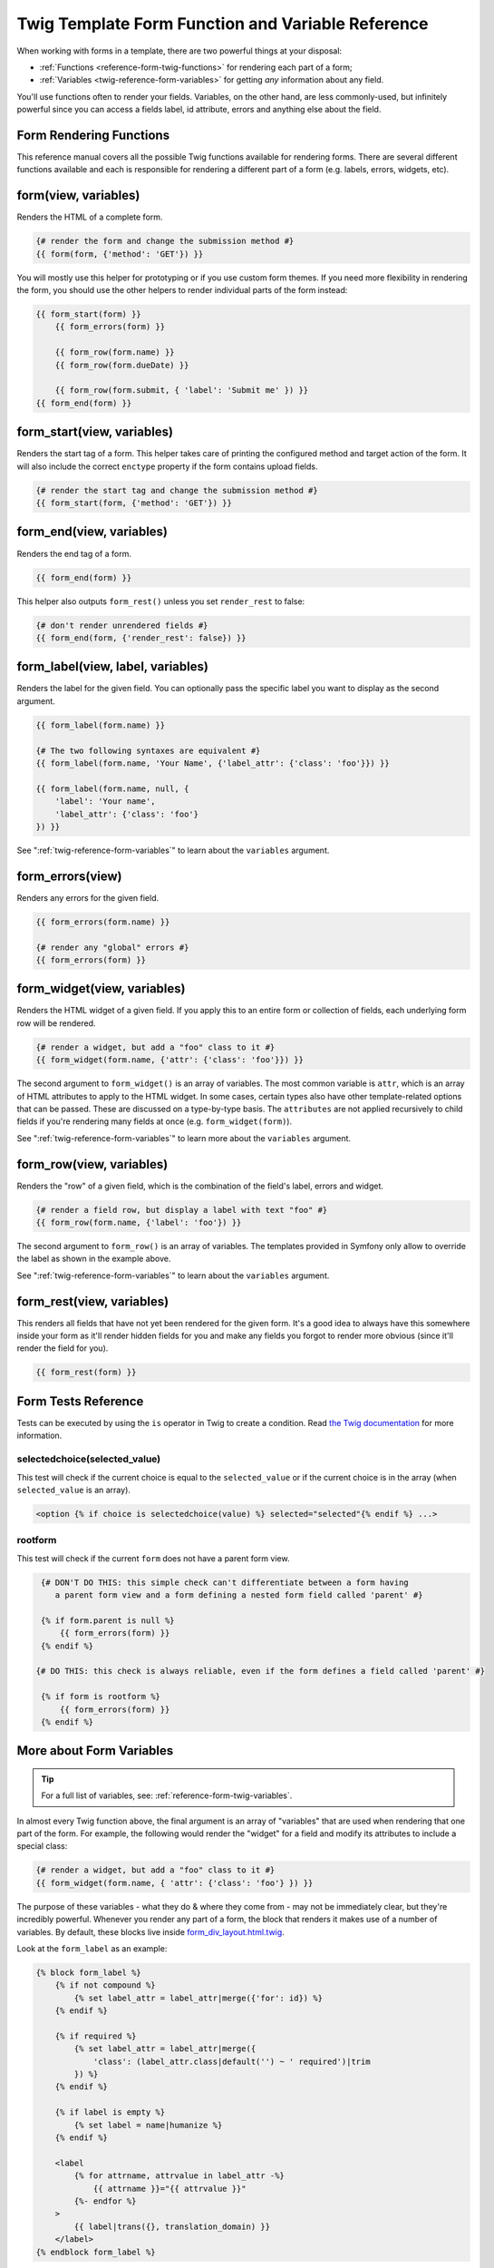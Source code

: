 .. index::
   single: Forms; Twig form function reference

Twig Template Form Function and Variable Reference
==================================================

When working with forms in a template, there are two powerful things at
your disposal:

* :ref:`Functions <reference-form-twig-functions>` for rendering each part
  of a form;
* :ref:`Variables <twig-reference-form-variables>` for getting *any* information
  about any field.

You'll use functions often to render your fields. Variables, on the other
hand, are less commonly-used, but infinitely powerful since you can access
a fields label, id attribute, errors and anything else about the field.

.. _reference-form-twig-functions:

Form Rendering Functions
------------------------

This reference manual covers all the possible Twig functions available for
rendering forms. There are several different functions available and
each is responsible for rendering a different part of a form (e.g. labels,
errors, widgets, etc).

.. _reference-forms-twig-form:

form(view, variables)
---------------------

Renders the HTML of a complete form.

.. code-block:: twig

    {# render the form and change the submission method #}
    {{ form(form, {'method': 'GET'}) }}

You will mostly use this helper for prototyping or if you use custom form
themes. If you need more flexibility in rendering the form, you should use
the other helpers to render individual parts of the form instead:

.. code-block:: twig

    {{ form_start(form) }}
        {{ form_errors(form) }}

        {{ form_row(form.name) }}
        {{ form_row(form.dueDate) }}

        {{ form_row(form.submit, { 'label': 'Submit me' }) }}
    {{ form_end(form) }}

.. _reference-forms-twig-start:

form_start(view, variables)
---------------------------

Renders the start tag of a form. This helper takes care of printing the
configured method and target action of the form. It will also include the
correct ``enctype`` property if the form contains upload fields.

.. code-block:: twig

    {# render the start tag and change the submission method #}
    {{ form_start(form, {'method': 'GET'}) }}

.. _reference-forms-twig-end:

form_end(view, variables)
-------------------------

Renders the end tag of a form.

.. code-block:: twig

    {{ form_end(form) }}

This helper also outputs ``form_rest()`` unless you set ``render_rest``
to false:

.. code-block:: twig

    {# don't render unrendered fields #}
    {{ form_end(form, {'render_rest': false}) }}

.. _reference-forms-twig-label:

form_label(view, label, variables)
----------------------------------

Renders the label for the given field. You can optionally pass the specific
label you want to display as the second argument.

.. code-block:: twig

    {{ form_label(form.name) }}

    {# The two following syntaxes are equivalent #}
    {{ form_label(form.name, 'Your Name', {'label_attr': {'class': 'foo'}}) }}

    {{ form_label(form.name, null, {
        'label': 'Your name',
        'label_attr': {'class': 'foo'}
    }) }}

See ":ref:`twig-reference-form-variables`" to learn about the ``variables``
argument.

.. _reference-forms-twig-errors:

form_errors(view)
-----------------

Renders any errors for the given field.

.. code-block:: twig

    {{ form_errors(form.name) }}

    {# render any "global" errors #}
    {{ form_errors(form) }}

.. _reference-forms-twig-widget:

form_widget(view, variables)
----------------------------

Renders the HTML widget of a given field. If you apply this to an entire
form or collection of fields, each underlying form row will be rendered.

.. code-block:: twig

    {# render a widget, but add a "foo" class to it #}
    {{ form_widget(form.name, {'attr': {'class': 'foo'}}) }}

The second argument to ``form_widget()`` is an array of variables. The most
common variable is ``attr``, which is an array of HTML attributes to apply
to the HTML widget. In some cases, certain types also have other template-related
options that can be passed. These are discussed on a type-by-type basis.
The ``attributes`` are not applied recursively to child fields if you're
rendering many fields at once (e.g. ``form_widget(form)``).

See ":ref:`twig-reference-form-variables`" to learn more about the ``variables``
argument.

.. _reference-forms-twig-row:

form_row(view, variables)
-------------------------

Renders the "row" of a given field, which is the combination of the field's
label, errors and widget.

.. code-block:: twig

    {# render a field row, but display a label with text "foo" #}
    {{ form_row(form.name, {'label': 'foo'}) }}

The second argument to ``form_row()`` is an array of variables. The templates
provided in Symfony only allow to override the label as shown in the example
above.

See ":ref:`twig-reference-form-variables`" to learn about the ``variables``
argument.

.. _reference-forms-twig-rest:

form_rest(view, variables)
--------------------------

This renders all fields that have not yet been rendered for the given form.
It's a good idea to always have this somewhere inside your form as it'll
render hidden fields for you and make any fields you forgot to render more
obvious (since it'll render the field for you).

.. code-block:: twig

    {{ form_rest(form) }}

Form Tests Reference
--------------------

Tests can be executed by using the ``is`` operator in Twig to create a
condition. Read `the Twig documentation`_ for more information.

.. _form-twig-selectedchoice:

selectedchoice(selected_value)
~~~~~~~~~~~~~~~~~~~~~~~~~~~~~~

This test will check if the current choice is equal to the ``selected_value``
or if the current choice is in the array (when ``selected_value`` is an
array).

.. code-block:: twig

    <option {% if choice is selectedchoice(value) %} selected="selected"{% endif %} ...>

.. _form-twig-rootform:

rootform
~~~~~~~~

This test will check if the current ``form`` does not have a parent form view.

.. code-block:: twig

    {# DON'T DO THIS: this simple check can't differentiate between a form having
       a parent form view and a form defining a nested form field called 'parent' #}

    {% if form.parent is null %}
        {{ form_errors(form) }}
    {% endif %}

   {# DO THIS: this check is always reliable, even if the form defines a field called 'parent' #}

    {% if form is rootform %}
        {{ form_errors(form) }}
    {% endif %}

.. _`twig-reference-form-variables`:

More about Form Variables
-------------------------

.. tip::

    For a full list of variables, see: :ref:`reference-form-twig-variables`.

In almost every Twig function above, the final argument is an array of "variables"
that are used when rendering that one part of the form. For example, the
following would render the "widget" for a field and modify its attributes
to include a special class:

.. code-block:: twig

    {# render a widget, but add a "foo" class to it #}
    {{ form_widget(form.name, { 'attr': {'class': 'foo'} }) }}

The purpose of these variables - what they do & where they come from - may
not be immediately clear, but they're incredibly powerful. Whenever you
render any part of a form, the block that renders it makes use of a number
of variables. By default, these blocks live inside `form_div_layout.html.twig`_.

Look at the ``form_label`` as an example:

.. code-block:: twig

    {% block form_label %}
        {% if not compound %}
            {% set label_attr = label_attr|merge({'for': id}) %}
        {% endif %}

        {% if required %}
            {% set label_attr = label_attr|merge({
                'class': (label_attr.class|default('') ~ ' required')|trim
            }) %}
        {% endif %}

        {% if label is empty %}
            {% set label = name|humanize %}
        {% endif %}

        <label
            {% for attrname, attrvalue in label_attr -%}
                {{ attrname }}="{{ attrvalue }}"
            {%- endfor %}
        >
            {{ label|trans({}, translation_domain) }}
        </label>
    {% endblock form_label %}

This block makes use of several variables: ``compound``, ``label_attr``,
``required``, ``label``, ``name`` and ``translation_domain``. These variables
are made available by the form rendering system. But more importantly, these
are the variables that you can override when calling ``form_label()`` (since
in this example, you're rendering the label).

The exact variables available to override depends on which part of the form
you're rendering (e.g. label versus widget) and which field you're rendering
(e.g. a ``choice`` widget has an extra ``expanded`` option). If you get
comfortable with looking through `form_div_layout.html.twig`_, you'll always
be able to see what options you have available.

.. tip::

    Behind the scenes, these variables are made available to the ``FormView``
    object of your form when the Form component calls ``buildView()`` and
    ``finishView()`` on each "node" of your form tree. To see what "view"
    variables a particular field has, find the source code for the form
    field (and its parent fields) and look at the above two functions.

.. note::

    If you're rendering an entire form at once (or an entire embedded form),
    the ``variables`` argument will only be applied to the form itself and
    not its children. In other words, the following will **not** pass a
    "foo" class attribute to all of the child fields in the form:

    .. code-block:: twig

        {# does **not** work - the variables are not recursive #}
        {{ form_widget(form, { 'attr': {'class': 'foo'} }) }}

.. _reference-form-twig-variables:

Form Variables Reference
~~~~~~~~~~~~~~~~~~~~~~~~

The following variables are common to every field type. Certain field types
may have even more variables and some variables here only really apply to
certain types.

Assuming you have a ``form`` variable in your template and you want to
reference the variables on the ``name`` field, accessing the variables is
done by using a public ``vars`` property on the
:class:`Symfony\\Component\\Form\\FormView` object:

.. code-block:: html+twig

    <label for="{{ form.name.vars.id }}"
        class="{{ form.name.vars.required ? 'required' }}">
        {{ form.name.vars.label }}
    </label>

+------------------------+-------------------------------------------------------------------------------------+
| Variable               | Usage                                                                               |
+========================+=====================================================================================+
| ``form``               | The current ``FormView`` instance.                                                  |
+------------------------+-------------------------------------------------------------------------------------+
| ``id``                 | The ``id`` HTML attribute to be rendered.                                           |
+------------------------+-------------------------------------------------------------------------------------+
| ``name``               | The name of the field (e.g. ``title``) - but not the ``name``                       |
|                        | HTML attribute, which is ``full_name``.                                             |
+------------------------+-------------------------------------------------------------------------------------+
| ``full_name``          | The ``name`` HTML attribute to be rendered.                                         |
+------------------------+-------------------------------------------------------------------------------------+
| ``errors``             | An array of any errors attached to *this* specific field                            |
|                        | (e.g. ``form.title.errors``).                                                       |
|                        | Note that you can't use ``form.errors`` to determine if a form is valid,            |
|                        | since this only returns "global" errors: some individual fields may have errors.    |
|                        | Instead, use the ``valid`` option.                                                  |
+------------------------+-------------------------------------------------------------------------------------+
| ``submitted``          | Returns ``true`` or ``false`` depending on whether the whole form is submitted      |
+------------------------+-------------------------------------------------------------------------------------+
| ``valid``              | Returns ``true`` or ``false`` depending on whether the whole form is valid.         |
+------------------------+-------------------------------------------------------------------------------------+
| ``value``              | The value that will be used when rendering (commonly the ``value`` HTML attribute). |
+------------------------+-------------------------------------------------------------------------------------+
| ``disabled``           | If ``true``, ``disabled="disabled"`` is added to the field.                         |
+------------------------+-------------------------------------------------------------------------------------+
| ``required``           | If ``true``, a ``required`` attribute is added to the field to activate HTML5       |
|                        | validation. Additionally, a ``required`` class is added to the label.               |
+------------------------+-------------------------------------------------------------------------------------+
| ``label``              | The string label that will be rendered.                                             |
+------------------------+-------------------------------------------------------------------------------------+
| ``multipart``          | If ``true``, ``form_enctype`` will render ``enctype="multipart/form-data"``.        |
|                        | This only applies to the root form element.                                         |
+------------------------+-------------------------------------------------------------------------------------+
| ``attr``               | A key-value array that will be rendered as HTML attributes on the field.            |
+------------------------+-------------------------------------------------------------------------------------+
| ``label_attr``         | A key-value array that will be rendered as HTML attributes on the label.            |
+------------------------+-------------------------------------------------------------------------------------+
| ``compound``           | Whether or not a field is actually a holder for a group of children fields          |
|                        | (for example, a ``choice`` field, which is actually a group of checkboxes).         |
+------------------------+-------------------------------------------------------------------------------------+
| ``block_prefixes``     | An array of all the names of the parent types.                                      |
+------------------------+-------------------------------------------------------------------------------------+
| ``translation_domain`` | The domain of the translations for this form.                                       |
+------------------------+-------------------------------------------------------------------------------------+
| ``cache_key``          | A unique key which is used for caching.                                             |
+------------------------+-------------------------------------------------------------------------------------+
| ``data``               | The normalized data of the type.                                                    |
+------------------------+-------------------------------------------------------------------------------------+
| ``method``             | The method of the current form (POST, GET, etc.).                                   |
+------------------------+-------------------------------------------------------------------------------------+
| ``action``             | The action of the current form.                                                     |
+------------------------+-------------------------------------------------------------------------------------+

.. _`form_div_layout.html.twig`: https://github.com/symfony/symfony/blob/master/src/Symfony/Bridge/Twig/Resources/views/Form/form_div_layout.html.twig
.. _`the Twig documentation`: https://twig.symfony.com/doc/2.x/templates.html#test-operator
